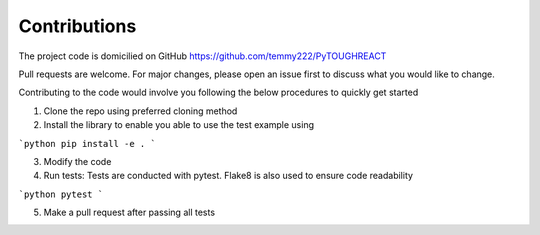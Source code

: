 Contributions
==============

The project code is domicilied on GitHub https://github.com/temmy222/PyTOUGHREACT 

Pull requests are welcome. For major changes, please open an issue first to discuss what you would like to change.

Contributing to the code would involve you following the below procedures to quickly get started

1. Clone the repo using preferred cloning method
2. Install the library to enable you able to use the test example using

```python
pip install -e .
```

3. Modify the code 
4. Run tests: Tests are conducted with pytest. Flake8 is also used to ensure code readability

```python
pytest
```

5. Make a pull request after passing all tests
